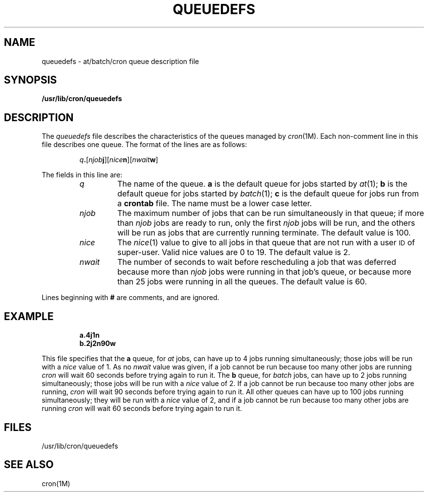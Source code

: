 '\"macro stdmacro
.TH QUEUEDEFS 4
.SH NAME
queuedefs \- at/batch/cron queue description file
.SH SYNOPSIS
.LP
.B /usr/lib/cron/queuedefs
.SH DESCRIPTION
The
.I queuedefs\^
file describes the characteristics of the queues managed by
.IR cron (1M).
Each non-comment line in this file describes one queue.
The format of the lines are as follows:
.RS
.LP
\f2q\f3.\f1[\f2njob\f3j\f1][\f2nice\f3n\f1][\f2nwait\f3w\f1]
.RE
.LP
The fields in this line are:
.RS
.TP
.I q\^
The name of the queue.
.B a
is the default queue for jobs started by
.IR at (1);
.B b
is the default queue for jobs started by
.IR batch (1);
.B c
is the default queue for jobs run from a
.B crontab
file.
The name must be a lower case letter.
.TP
.I njob\^
The maximum number of jobs that can be run simultaneously in that queue; if
more than
.I njob\^
jobs are ready to run, only the first
.I njob\^
jobs will be run, and the others will be run as jobs that are currently running
terminate.  The default value is 100.
.TP
.I nice\^
The
.IR nice (1)
value to give to all jobs in that queue that are not run with a user
.SM ID
of super-user.
Valid nice values are 0 to 19.  The default value is 2.
.TP
.I nwait\^
The number of seconds to wait before rescheduling a job that was deferred
because more than
.I njob\^
jobs were running in that job's queue, or because more than 25 jobs were
running in all the queues.  The default value is 60.
.RE
.LP
Lines beginning with
.B #
are comments, and are ignored.
.SH EXAMPLE
.RS
.nf
.ft 3
a.4j1n
b.2j2n90w
.RE
.fi
.ft 1
.LP
This file specifies that the
.B a
queue, for
.I at\^
jobs, can have up to 4 jobs running simultaneously; those jobs will be run with
a
.I nice\^
value of 1.  As no
.I nwait\^
value was given, if a job cannot be run because too many other jobs are running
.I cron\^
will wait 60 seconds before trying again to run it.
The
.B b
queue, for
.I batch\^
jobs, can have up to 2 jobs running simultaneously; those jobs will be run with
a
.I nice\^
value of 2.  If a job cannot be run because too many other jobs are running,
.I cron\^
will wait 90 seconds before trying again to run it.
All other queues can have up to 100 jobs running simultaneously; they will be
run with a
.I nice\^
value of 2, and if a job cannot be run because too many other jobs are running
.I cron\^
will wait 60 seconds before trying again to run it.
.SH FILES
/usr/lib/cron/queuedefs
.SH "SEE ALSO"
cron(1M)
.Ee
'\".so /pubs/tools/origin.att
